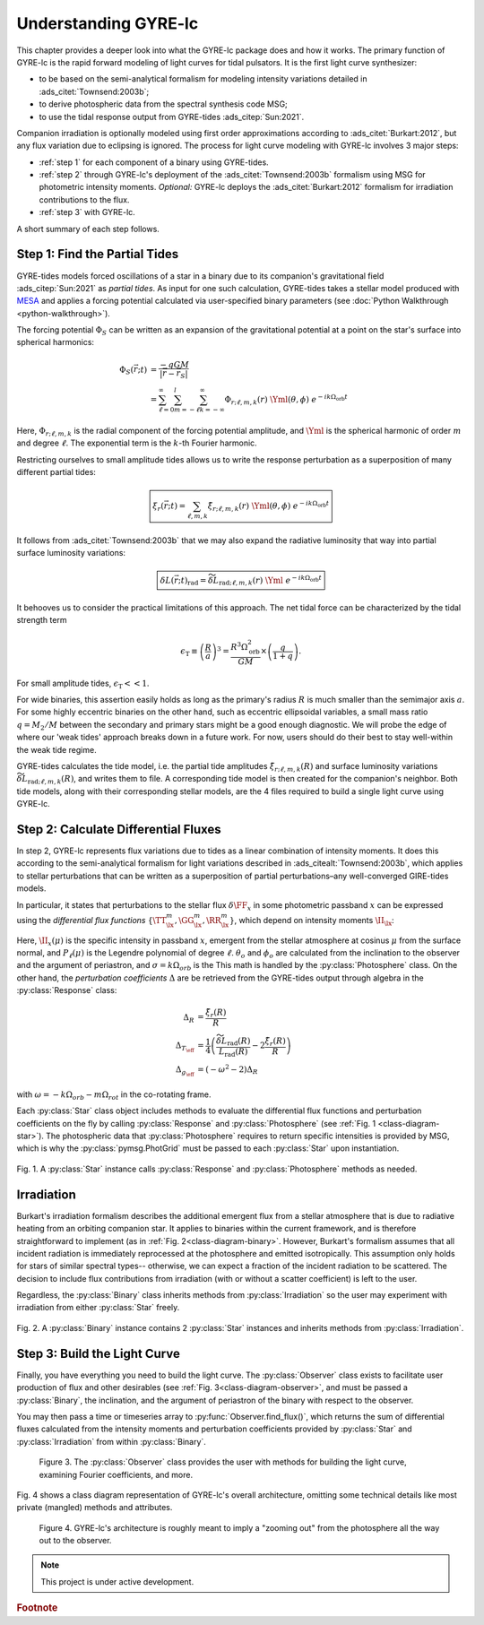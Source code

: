 .. _understanding-gyre-lc:

.. gyre-lc documentation master file, created by

#############################
Understanding GYRE-lc
#############################

This chapter provides a deeper look into what the GYRE-lc package does and how it works. The primary function of GYRE-lc is the rapid forward modeling of light curves for tidal pulsators. It is the first light curve synthesizer:

- to be based on the semi-analytical formalism for modeling intensity variations detailed in :ads_citet:`Townsend:2003b`;
- to derive photospheric data from the spectral synthesis code MSG;
- to use the tidal response output from GYRE-tides :ads_citep:`Sun:2021`.

Companion irradiation is optionally modeled using first order approximations according to :ads_citet:`Burkart:2012`, but any flux variation due to eclipsing is ignored. The process for light curve modeling with GYRE-lc involves 3 major steps: 

- :ref:`step 1` for each component of a binary using GYRE-tides.
- :ref:`step 2` through GYRE-lc's deployment of the :ads_citet:`Townsend:2003b` formalism using MSG for photometric intensity moments. *Optional:* GYRE-lc deploys the :ads_citet:`Burkart:2012` formalism for irradiation contributions to the flux.
- :ref:`step 3` with GYRE-lc.

A short summary of each step follows.

.. _step 1:

******************************
Step 1: Find the Partial Tides
******************************

GYRE-tides models forced oscillations of a star in a binary due to its companion's gravitational field :ads_citep:`Sun:2021` as *partial tides*. As input for one such calculation, GYRE-tides takes a stellar model produced with `MESA <mesa.sourceforge.net>`_ and applies a forcing potential calculated via user-specified binary parameters (see :doc:`Python Walkthrough <python-walkthrough>`).

The forcing potential :math:`{\Phi_S}` can be written as an expansion of the gravitational potential at a point on the star's surface into spherical harmonics:

.. math:: 
   \Phi_S (\vec{r}; t) &= \frac{-q G M}{|\vec{r} - \vec{r}_S|} \\
   &= \sum^\infty_{\ell=0} \sum^l_{m=-\ell} \sum^\infty_{k=-\infty} \Phi_{r;\ell,m,k}(r) \; \Yml (\theta, \phi) \; e^{-i k \Omega_\textrm{orb} t}

Here, :math:`{\Phi_{r;\ell,m,k}}` is the radial component of the forcing potential amplitude, and :math:`{\Yml}` is the spherical harmonic of order :math:`m` and degree :math:`\ell`. The exponential term is the :math:`k`-th Fourier harmonic. 

Restricting ourselves to small amplitude tides allows us to write the response perturbation as a superposition of many different partial tides:

.. math::
   \boxed{ \xi_r(\vec{r}; t) = \sum_{\ell,m,k} \tilde{\xi}_{r; \ell,m,k}(r) \; \Yml (\theta, \phi) \; e^{-i k \Omega_\textrm{orb} t} }

It follows from :ads_citet:`Townsend:2003b` that we may also expand the radiative luminosity that way into partial surface luminosity variations:

.. math::
   \boxed{ \delta L(\vec{r};t)_\textrm{rad} = \widetilde{\delta L}_{\textrm{rad};\ell,m,k}(r) \; \Yml \; e^{-i k \Omega_\textrm{orb} t} }

It behooves us to consider the practical limitations of this approach. The net tidal force can be characterized by the tidal strength term

.. math::
   \epsilon_\mathrm{T} \equiv \left( \frac{R}{a} \right)^3 = \frac{R^3 \Omega_\textrm{orb}^2}{GM}\times \left( \frac{q}{1+q} \right).

For small amplitude tides, :math:`\epsilon_\mathrm{T} << 1`.

For wide binaries, this assertion easily holds as long as the primary's radius :math:`R` is much smaller than the semimajor axis :math:`a`. For some highly eccentric binaries on the other hand, such as eccentric ellipsoidal variables, a small mass ratio :math:`q=M_2/M` between the secondary and primary stars might be a good enough diagnostic.  We will probe the edge of where our 'weak tides' approach breaks down in a future work. For now, users should do their best to stay well-within the weak tide regime.

GYRE-tides calculates the tide model, i.e. the partial tide amplitudes :math:`\tilde{\xi}_{r;\ell,m,k}(R)` and surface luminosity variations :math:`\widetilde{\delta L}_{\textrm{rad};\ell,m,k}(R)`, and writes them to file. A corresponding tide model is then created for the companion's neighbor. Both tide models, along with their corresponding stellar models, are the 4 files required to build a single light curve using GYRE-lc.

.. _step 2:

*************************************
Step 2: Calculate Differential Fluxes
*************************************

In step 2, GYRE-lc represents flux variations due to tides as a linear combination of intensity moments. It does this according to the semi-analytical formalism for light variations described in :ads_citealt:`Townsend:2003b`, which applies to stellar perturbations that can be written as a superposition of partial perturbations–any well-converged GIRE-tides models.

In particular, it states that perturbations to the stellar flux :math:`\delta \FF_{x}` in some photometric passband :math:`x` can be expressed using the *differential flux functions* :math:`\{ \TT^m_{\lx}, \GG^m_{\lx}, \RR^m_{\lx} \}`, which depend on intensity moments :math:`\II_{\lx}`:

.. math::
   :nowrap:

   \begin{align}
   \II_{\lx} &= \int_0^1 \mu P_\ell(\mu)\II_x(\mu) d\mu \\
   \Aboxed{\RR^m_{\lx}(\theta_o,\phi_o) &\equiv \frac{(2+\ell)(1-\ell)}{\II_{0;x}} \II_{\lx} \Yml (\theta_o, \phi_o)} \\
   \Aboxed{\TT^m_{\lx}(\theta_o,\phi_o) &\equiv \frac{1}{\II_{0;x}} \frac{ \partial \II_{\lx}}{\partial \ln{ T_\eff}} \Yml (\theta_o, \phi_o)} \\
   \Aboxed{\GG^m_{\lx}(\theta_o,\phi_o) &\equiv\frac{1}{\II_{0;x}} \frac{ \partial \II_{\lx}}{\partial \ln{g}} \Yml (\theta_o, \phi_o)} \\
   \frac{\delta \FF_{\lx}}{\FF_{\lx}} (\theta_o, \phi_o; t) &= \mathrm{Re} \left[ \left\{ \Delta_R \RR^m_{\lx}(\theta_o, \phi_o) + \Delta_T \TT^m_{\lx}(\theta_o, \phi_o) + \Delta_g \GG^m_{\lx}(\theta_o, \phi_o) \right\} e^{-\ii \sigma t} \right]
   \end{align}

Here, :math:`\II_x(\mu)` is the specific intensity in passband :math:`x`, emergent from the stellar atmosphere at cosinus :math:`\mu` from the surface normal, and :math:`P_\ell(\mu)` is the Legendre polynomial of degree :math:`\ell`. :math:`\theta_o` and :math:`\phi_o` are calculated from the inclination to the observer and the argument of periastron, and :math:`\sigma=k\Omega_{orb}` is the  This math is handled by the :py:class:`Photosphere` class. On the other hand, the *perturbation coefficients* :math:`\Delta` are be retrieved from the GYRE-tides output through algebra in the :py:class:`Response` class:

.. math::
    \Delta_R &= \frac{\tilde{\xi}_r(R)}{R}\\
    \Delta_{T_\eff} &= \frac{1}{4} \left( \frac{\widetilde{\delta L}_\mathrm{rad}(R)}{L_\mathrm{rad}(R)} - 2 \frac{\tilde{\xi}_r(R)}{R} \right)\\
    \Delta_{g_\eff} &= (-\omega^2 - 2) \Delta_R

with :math:`\omega = -k\Omega_{orb} - m\Omega_{rot}` in the co-rotating frame.

Each :py:class:`Star` class object includes methods to evaluate the differential flux functions and perturbation coefficients on the fly by calling :py:class:`Response` and :py:class:`Photosphere` (see :ref:`Fig. 1 <class-diagram-star>`). The photospheric data that :py:class:`Photosphere` requires to return specific intensities is provided by MSG, which is why the :py:class:`pymsg.PhotGrid` must be passed to each :py:class:`Star` upon instantiation.

.. _class-diagram-star:

.. figure:: ./class-diagram-star.png
    :width: 50%
    :align: center

    Fig. 1. A :py:class:`Star` instance calls :py:class:`Response` and :py:class:`Photosphere` methods as needed.

.. .. math::
..    \frac{\delta R}{R} (\theta, \phi; t) &= \mathrm{Re} \left[ \Delta_R Y_l^m(\theta, \phi) e^{\ii \sigma t} \right] \\
..    \frac{\delta T_\eff }{T_\eff } (\theta, \phi; t) &= \mathrm{Re} \left[ \Delta_T Y_l^m(\theta, \phi) e^{\ii \sigma t} \right] \\
..    \frac{\delta g_\eff}{g_\eff} (\theta, \phi; t) &= \mathrm{Re} \left[ \Delta_g Y_l^m(\theta, \phi) e^{\ii \sigma t} \right] 

.. _optional:

***************
Irradiation
***************

Burkart's irradiation formalism describes the additional emergent flux from a stellar atmosphere that is due to radiative heating from an orbiting companion star. It applies to binaries within the current framework, and is therefore straightforward to implement (as in :ref:`Fig. 2<class-diagram-binary>`. However, Burkart's formalism assumes that all incident radiation is immediately reprocessed at the photosphere and emitted isotropically. This assumption only holds for stars of similar spectral types-- otherwise, we can expect a fraction of the incident radiation to be scattered. The decision to include flux contributions from irradiation (with or without a scatter coefficient) is left to the user.

Regardless, the :py:class:`Binary` class inherits methods from :py:class:`Irradiation` so the user may experiment with irradiation from either :py:class:`Star` freely.

.. _class-diagram-binary:

.. figure:: ./class-diagram-binary.png
    :width: 50%
    :align: center   

    Fig. 2. A :py:class:`Binary` instance contains 2 :py:class:`Star` instances and inherits methods from :py:class:`Irradiation`. 

.. _step 3:

*****************************
Step 3: Build the Light Curve
*****************************

Finally, you have everything you need to build the light curve. The :py:class:`Observer` class exists to facilitate user production of flux and other desirables (see :ref:`Fig. 3<class-diagram-observer>`, and must be passed a :py:class:`Binary`, the inclination, and the argument of periastron of the binary with respect to the observer. 

You may then pass a time or timeseries array to :py:func:`Observer.find_flux()`, which returns the sum of differential fluxes calculated from the intensity moments and perturbation coefficients provided by :py:class:`Star` and :py:class:`Irradiation` from within :py:class:`Binary`. 

.. _class-diagram-observer:

.. figure:: ./class-diagram-observer.png
    :width: 50%
    :align: center

   Figure 3. The :py:class:`Observer` class provides the user with methods for building the light curve, examining Fourier coefficients, and more.

Fig. 4 shows a class diagram representation of GYRE-lc's overall architecture, omitting some technical details like most private (mangled) methods and attributes. 

.. _class-diagram-architecture:

.. figure:: ./class-diagram.png
    :align: center

   Figure 4. GYRE-lc's architecture is roughly meant to imply a "zooming out" from the photosphere all the way out to the observer.


.. note:: This project is under active development.

.. rubric:: Footnote
